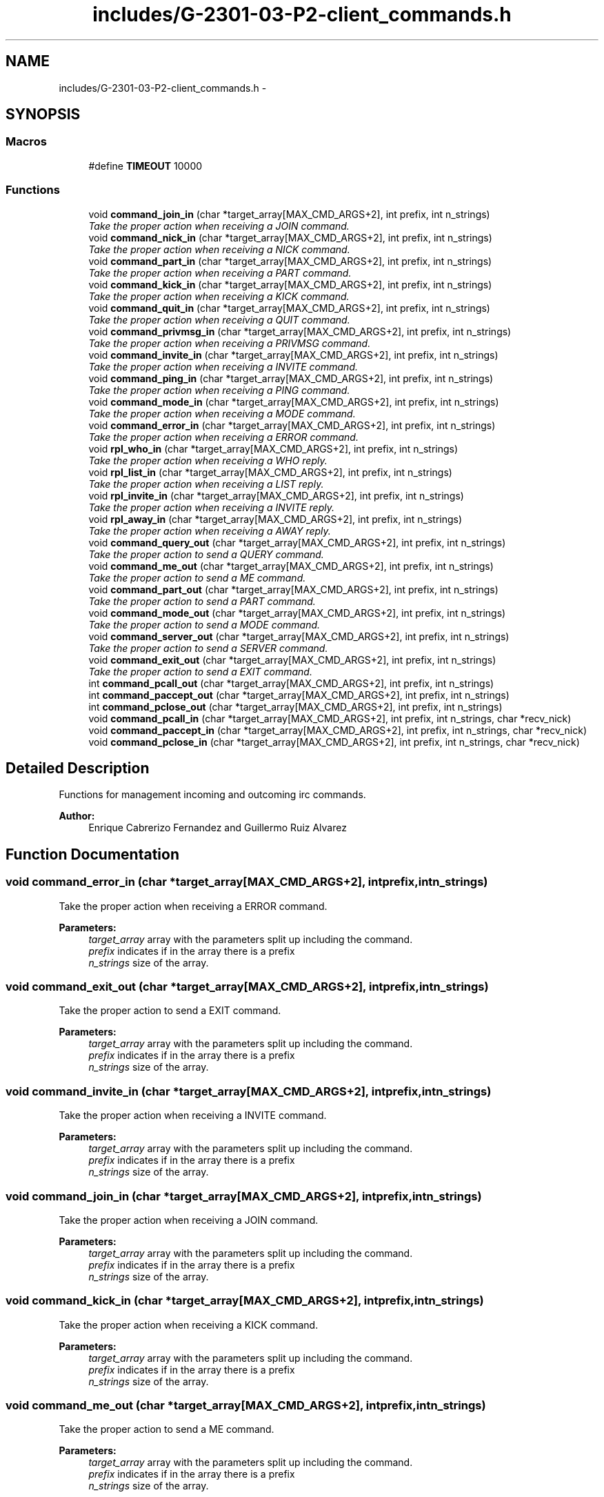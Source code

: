 .TH "includes/G-2301-03-P2-client_commands.h" 3 "Fri Apr 25 2014" "Version 2.0" "IRC" \" -*- nroff -*-
.ad l
.nh
.SH NAME
includes/G-2301-03-P2-client_commands.h \- 
.SH SYNOPSIS
.br
.PP
.SS "Macros"

.in +1c
.ti -1c
.RI "#define \fBTIMEOUT\fP   10000"
.br
.in -1c
.SS "Functions"

.in +1c
.ti -1c
.RI "void \fBcommand_join_in\fP (char *target_array[MAX_CMD_ARGS+2], int prefix, int n_strings)"
.br
.RI "\fITake the proper action when receiving a JOIN command\&. \fP"
.ti -1c
.RI "void \fBcommand_nick_in\fP (char *target_array[MAX_CMD_ARGS+2], int prefix, int n_strings)"
.br
.RI "\fITake the proper action when receiving a NICK command\&. \fP"
.ti -1c
.RI "void \fBcommand_part_in\fP (char *target_array[MAX_CMD_ARGS+2], int prefix, int n_strings)"
.br
.RI "\fITake the proper action when receiving a PART command\&. \fP"
.ti -1c
.RI "void \fBcommand_kick_in\fP (char *target_array[MAX_CMD_ARGS+2], int prefix, int n_strings)"
.br
.RI "\fITake the proper action when receiving a KICK command\&. \fP"
.ti -1c
.RI "void \fBcommand_quit_in\fP (char *target_array[MAX_CMD_ARGS+2], int prefix, int n_strings)"
.br
.RI "\fITake the proper action when receiving a QUIT command\&. \fP"
.ti -1c
.RI "void \fBcommand_privmsg_in\fP (char *target_array[MAX_CMD_ARGS+2], int prefix, int n_strings)"
.br
.RI "\fITake the proper action when receiving a PRIVMSG command\&. \fP"
.ti -1c
.RI "void \fBcommand_invite_in\fP (char *target_array[MAX_CMD_ARGS+2], int prefix, int n_strings)"
.br
.RI "\fITake the proper action when receiving a INVITE command\&. \fP"
.ti -1c
.RI "void \fBcommand_ping_in\fP (char *target_array[MAX_CMD_ARGS+2], int prefix, int n_strings)"
.br
.RI "\fITake the proper action when receiving a PING command\&. \fP"
.ti -1c
.RI "void \fBcommand_mode_in\fP (char *target_array[MAX_CMD_ARGS+2], int prefix, int n_strings)"
.br
.RI "\fITake the proper action when receiving a MODE command\&. \fP"
.ti -1c
.RI "void \fBcommand_error_in\fP (char *target_array[MAX_CMD_ARGS+2], int prefix, int n_strings)"
.br
.RI "\fITake the proper action when receiving a ERROR command\&. \fP"
.ti -1c
.RI "void \fBrpl_who_in\fP (char *target_array[MAX_CMD_ARGS+2], int prefix, int n_strings)"
.br
.RI "\fITake the proper action when receiving a WHO reply\&. \fP"
.ti -1c
.RI "void \fBrpl_list_in\fP (char *target_array[MAX_CMD_ARGS+2], int prefix, int n_strings)"
.br
.RI "\fITake the proper action when receiving a LIST reply\&. \fP"
.ti -1c
.RI "void \fBrpl_invite_in\fP (char *target_array[MAX_CMD_ARGS+2], int prefix, int n_strings)"
.br
.RI "\fITake the proper action when receiving a INVITE reply\&. \fP"
.ti -1c
.RI "void \fBrpl_away_in\fP (char *target_array[MAX_CMD_ARGS+2], int prefix, int n_strings)"
.br
.RI "\fITake the proper action when receiving a AWAY reply\&. \fP"
.ti -1c
.RI "void \fBcommand_query_out\fP (char *target_array[MAX_CMD_ARGS+2], int prefix, int n_strings)"
.br
.RI "\fITake the proper action to send a QUERY command\&. \fP"
.ti -1c
.RI "void \fBcommand_me_out\fP (char *target_array[MAX_CMD_ARGS+2], int prefix, int n_strings)"
.br
.RI "\fITake the proper action to send a ME command\&. \fP"
.ti -1c
.RI "void \fBcommand_part_out\fP (char *target_array[MAX_CMD_ARGS+2], int prefix, int n_strings)"
.br
.RI "\fITake the proper action to send a PART command\&. \fP"
.ti -1c
.RI "void \fBcommand_mode_out\fP (char *target_array[MAX_CMD_ARGS+2], int prefix, int n_strings)"
.br
.RI "\fITake the proper action to send a MODE command\&. \fP"
.ti -1c
.RI "void \fBcommand_server_out\fP (char *target_array[MAX_CMD_ARGS+2], int prefix, int n_strings)"
.br
.RI "\fITake the proper action to send a SERVER command\&. \fP"
.ti -1c
.RI "void \fBcommand_exit_out\fP (char *target_array[MAX_CMD_ARGS+2], int prefix, int n_strings)"
.br
.RI "\fITake the proper action to send a EXIT command\&. \fP"
.ti -1c
.RI "int \fBcommand_pcall_out\fP (char *target_array[MAX_CMD_ARGS+2], int prefix, int n_strings)"
.br
.ti -1c
.RI "int \fBcommand_paccept_out\fP (char *target_array[MAX_CMD_ARGS+2], int prefix, int n_strings)"
.br
.ti -1c
.RI "int \fBcommand_pclose_out\fP (char *target_array[MAX_CMD_ARGS+2], int prefix, int n_strings)"
.br
.ti -1c
.RI "void \fBcommand_pcall_in\fP (char *target_array[MAX_CMD_ARGS+2], int prefix, int n_strings, char *recv_nick)"
.br
.ti -1c
.RI "void \fBcommand_paccept_in\fP (char *target_array[MAX_CMD_ARGS+2], int prefix, int n_strings, char *recv_nick)"
.br
.ti -1c
.RI "void \fBcommand_pclose_in\fP (char *target_array[MAX_CMD_ARGS+2], int prefix, int n_strings, char *recv_nick)"
.br
.in -1c
.SH "Detailed Description"
.PP 
Functions for management incoming and outcoming irc commands\&. 
.PP
\fBAuthor:\fP
.RS 4
Enrique Cabrerizo Fernandez and Guillermo Ruiz Alvarez
.RE
.PP

.SH "Function Documentation"
.PP 
.SS "void command_error_in (char *target_array[MAX_CMD_ARGS+2], intprefix, intn_strings)"

.PP
Take the proper action when receiving a ERROR command\&. 
.PP
\fBParameters:\fP
.RS 4
\fItarget_array\fP array with the parameters split up including the command\&. 
.br
\fIprefix\fP indicates if in the array there is a prefix 
.br
\fIn_strings\fP size of the array\&. 
.RE
.PP

.SS "void command_exit_out (char *target_array[MAX_CMD_ARGS+2], intprefix, intn_strings)"

.PP
Take the proper action to send a EXIT command\&. 
.PP
\fBParameters:\fP
.RS 4
\fItarget_array\fP array with the parameters split up including the command\&. 
.br
\fIprefix\fP indicates if in the array there is a prefix 
.br
\fIn_strings\fP size of the array\&. 
.RE
.PP

.SS "void command_invite_in (char *target_array[MAX_CMD_ARGS+2], intprefix, intn_strings)"

.PP
Take the proper action when receiving a INVITE command\&. 
.PP
\fBParameters:\fP
.RS 4
\fItarget_array\fP array with the parameters split up including the command\&. 
.br
\fIprefix\fP indicates if in the array there is a prefix 
.br
\fIn_strings\fP size of the array\&. 
.RE
.PP

.SS "void command_join_in (char *target_array[MAX_CMD_ARGS+2], intprefix, intn_strings)"

.PP
Take the proper action when receiving a JOIN command\&. 
.PP
\fBParameters:\fP
.RS 4
\fItarget_array\fP array with the parameters split up including the command\&. 
.br
\fIprefix\fP indicates if in the array there is a prefix 
.br
\fIn_strings\fP size of the array\&. 
.RE
.PP

.SS "void command_kick_in (char *target_array[MAX_CMD_ARGS+2], intprefix, intn_strings)"

.PP
Take the proper action when receiving a KICK command\&. 
.PP
\fBParameters:\fP
.RS 4
\fItarget_array\fP array with the parameters split up including the command\&. 
.br
\fIprefix\fP indicates if in the array there is a prefix 
.br
\fIn_strings\fP size of the array\&. 
.RE
.PP

.SS "void command_me_out (char *target_array[MAX_CMD_ARGS+2], intprefix, intn_strings)"

.PP
Take the proper action to send a ME command\&. 
.PP
\fBParameters:\fP
.RS 4
\fItarget_array\fP array with the parameters split up including the command\&. 
.br
\fIprefix\fP indicates if in the array there is a prefix 
.br
\fIn_strings\fP size of the array\&. 
.RE
.PP

.SS "void command_mode_in (char *target_array[MAX_CMD_ARGS+2], intprefix, intn_strings)"

.PP
Take the proper action when receiving a MODE command\&. 
.PP
\fBParameters:\fP
.RS 4
\fItarget_array\fP array with the parameters split up including the command\&. 
.br
\fIprefix\fP indicates if in the array there is a prefix 
.br
\fIn_strings\fP size of the array\&. 
.RE
.PP

.SS "void command_mode_out (char *target_array[MAX_CMD_ARGS+2], intprefix, intn_strings)"

.PP
Take the proper action to send a MODE command\&. 
.PP
\fBParameters:\fP
.RS 4
\fItarget_array\fP array with the parameters split up including the command\&. 
.br
\fIprefix\fP indicates if in the array there is a prefix 
.br
\fIn_strings\fP size of the array\&. 
.RE
.PP

.SS "void command_nick_in (char *target_array[MAX_CMD_ARGS+2], intprefix, intn_strings)"

.PP
Take the proper action when receiving a NICK command\&. 
.PP
\fBParameters:\fP
.RS 4
\fItarget_array\fP array with the parameters split up including the command\&. 
.br
\fIprefix\fP indicates if in the array there is a prefix 
.br
\fIn_strings\fP size of the array\&. 
.RE
.PP

.SS "void command_part_in (char *target_array[MAX_CMD_ARGS+2], intprefix, intn_strings)"

.PP
Take the proper action when receiving a PART command\&. 
.PP
\fBParameters:\fP
.RS 4
\fItarget_array\fP array with the parameters split up including the command\&. 
.br
\fIprefix\fP indicates if in the array there is a prefix 
.br
\fIn_strings\fP size of the array\&. 
.RE
.PP

.SS "void command_part_out (char *target_array[MAX_CMD_ARGS+2], intprefix, intn_strings)"

.PP
Take the proper action to send a PART command\&. 
.PP
\fBParameters:\fP
.RS 4
\fItarget_array\fP array with the parameters split up including the command\&. 
.br
\fIprefix\fP indicates if in the array there is a prefix 
.br
\fIn_strings\fP size of the array\&. 
.RE
.PP

.SS "void command_ping_in (char *target_array[MAX_CMD_ARGS+2], intprefix, intn_strings)"

.PP
Take the proper action when receiving a PING command\&. 
.PP
\fBParameters:\fP
.RS 4
\fItarget_array\fP array with the parameters split up including the command\&. 
.br
\fIprefix\fP indicates if in the array there is a prefix 
.br
\fIn_strings\fP size of the array\&. 
.RE
.PP

.SS "void command_privmsg_in (char *target_array[MAX_CMD_ARGS+2], intprefix, intn_strings)"

.PP
Take the proper action when receiving a PRIVMSG command\&. 
.PP
\fBParameters:\fP
.RS 4
\fItarget_array\fP array with the parameters split up including the command\&. 
.br
\fIprefix\fP indicates if in the array there is a prefix 
.br
\fIn_strings\fP size of the array\&. 
.RE
.PP

.SS "void command_query_out (char *target_array[MAX_CMD_ARGS+2], intprefix, intn_strings)"

.PP
Take the proper action to send a QUERY command\&. 
.PP
\fBParameters:\fP
.RS 4
\fItarget_array\fP array with the parameters split up including the command\&. 
.br
\fIprefix\fP indicates if in the array there is a prefix 
.br
\fIn_strings\fP size of the array\&. 
.RE
.PP

.SS "void command_quit_in (char *target_array[MAX_CMD_ARGS+2], intprefix, intn_strings)"

.PP
Take the proper action when receiving a QUIT command\&. 
.PP
\fBParameters:\fP
.RS 4
\fItarget_array\fP array with the parameters split up including the command\&. 
.br
\fIprefix\fP indicates if in the array there is a prefix 
.br
\fIn_strings\fP size of the array\&. 
.RE
.PP

.SS "void command_server_out (char *target_array[MAX_CMD_ARGS+2], intprefix, intn_strings)"

.PP
Take the proper action to send a SERVER command\&. 
.PP
\fBParameters:\fP
.RS 4
\fItarget_array\fP array with the parameters split up including the command\&. 
.br
\fIprefix\fP indicates if in the array there is a prefix 
.br
\fIn_strings\fP size of the array\&. 
.RE
.PP

.SS "void rpl_away_in (char *target_array[MAX_CMD_ARGS+2], intprefix, intn_strings)"

.PP
Take the proper action when receiving a AWAY reply\&. 
.PP
\fBParameters:\fP
.RS 4
\fItarget_array\fP array with the parameters split up including the command\&. 
.br
\fIprefix\fP indicates if in the array there is a prefix 
.br
\fIn_strings\fP size of the array\&. 
.RE
.PP

.SS "void rpl_invite_in (char *target_array[MAX_CMD_ARGS+2], intprefix, intn_strings)"

.PP
Take the proper action when receiving a INVITE reply\&. 
.PP
\fBParameters:\fP
.RS 4
\fItarget_array\fP array with the parameters split up including the command\&. 
.br
\fIprefix\fP indicates if in the array there is a prefix 
.br
\fIn_strings\fP size of the array\&. 
.RE
.PP

.SS "void rpl_list_in (char *target_array[MAX_CMD_ARGS+2], intprefix, intn_strings)"

.PP
Take the proper action when receiving a LIST reply\&. 
.PP
\fBParameters:\fP
.RS 4
\fItarget_array\fP array with the parameters split up including the command\&. 
.br
\fIprefix\fP indicates if in the array there is a prefix 
.br
\fIn_strings\fP size of the array\&. 
.RE
.PP

.SS "void rpl_who_in (char *target_array[MAX_CMD_ARGS+2], intprefix, intn_strings)"

.PP
Take the proper action when receiving a WHO reply\&. 
.PP
\fBParameters:\fP
.RS 4
\fItarget_array\fP array with the parameters split up including the command\&. 
.br
\fIprefix\fP indicates if in the array there is a prefix 
.br
\fIn_strings\fP size of the array\&. 
.RE
.PP

.SH "Author"
.PP 
Generated automatically by Doxygen for IRC from the source code\&.

